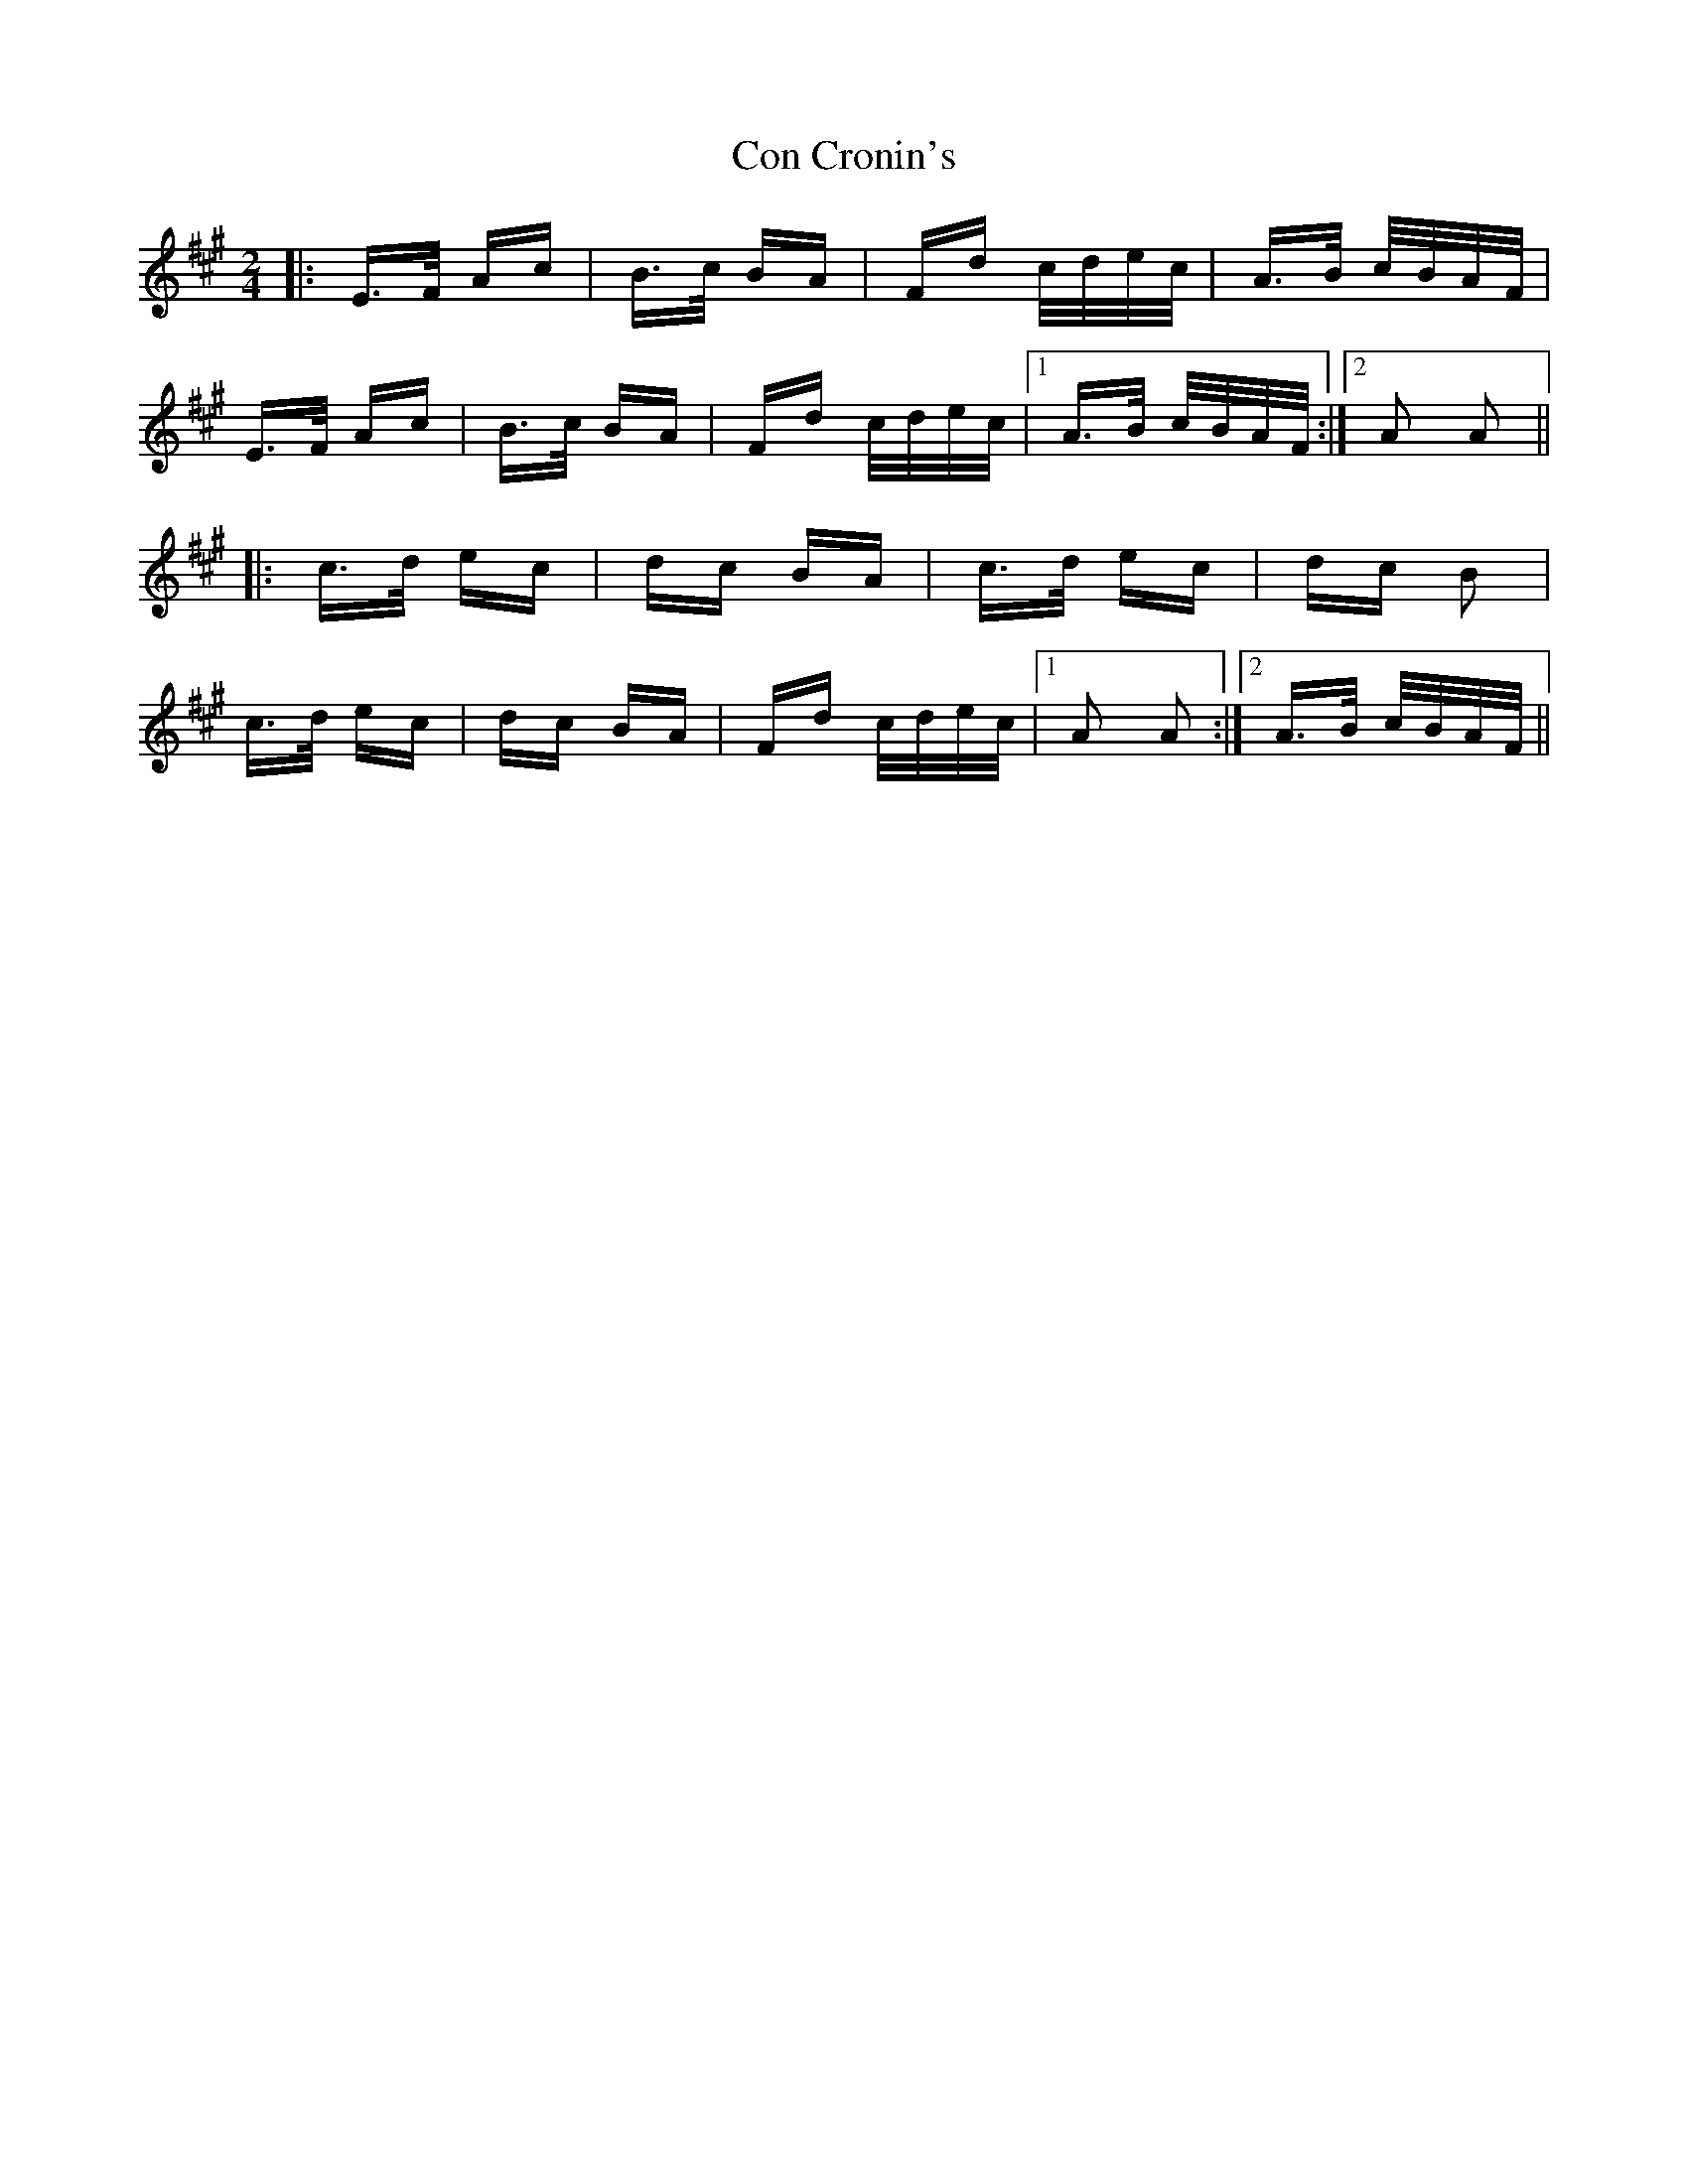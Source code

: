 X: 7899
T: Con Cronin's
R: polka
M: 2/4
K: Amajor
|:E>F Ac|B>c BA|Fd c/d/e/c/|A>B c/B/A/F/|
E>F Ac|B>c BA|Fd c/d/e/c/|1 A>B c/B/A/F/:|2 A2 A2||
|:c>d ec|dc BA|c>d ec|dc B2|
c>d ec|dc BA|Fd c/d/e/c/|1 A2 A2:|2 A>B c/B/A/F/||

